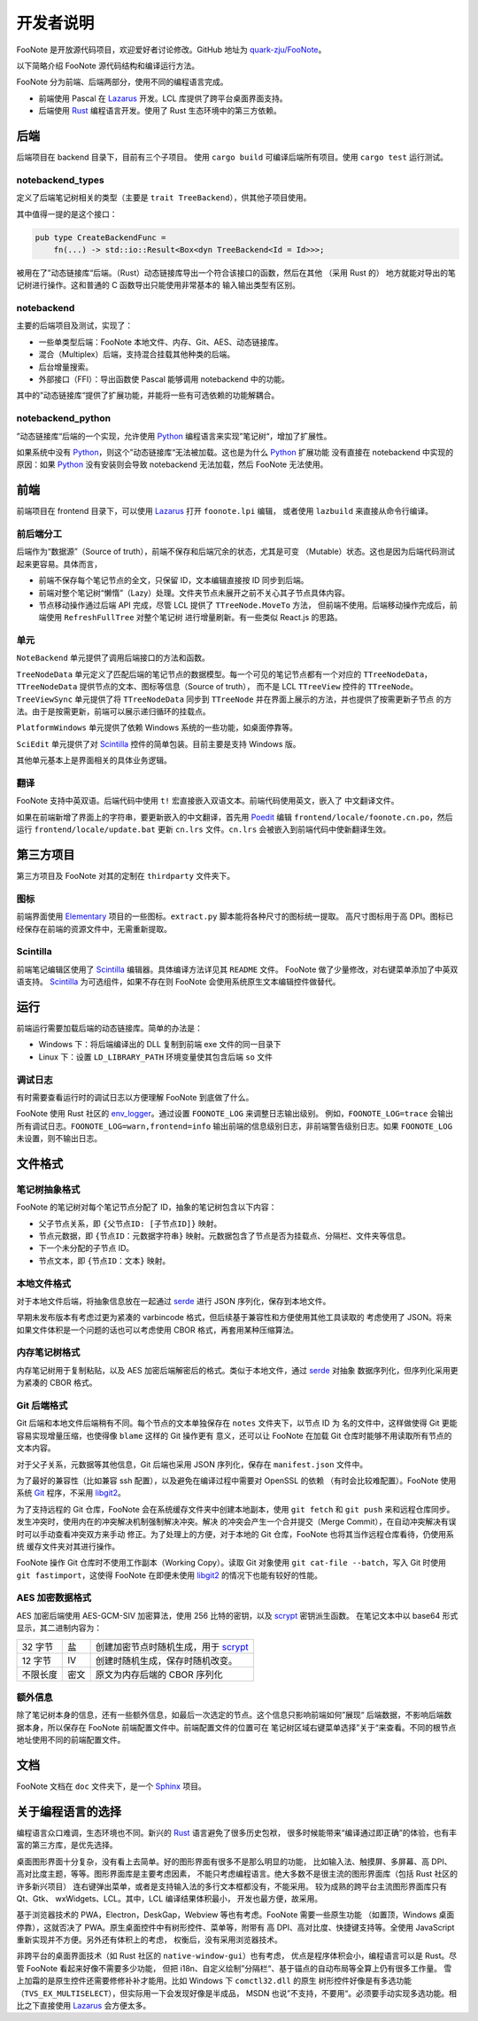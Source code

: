 .. _DevGuide:

开发者说明
==========

FooNote 是开放源代码项目，欢迎爱好者讨论修改。GitHub 地址为 
`quark-zju/FooNote <https://github.com/quark-zju/FooNote/>`_。

以下简略介绍 FooNote 源代码结构和编译运行方法。

FooNote 分为前端、后端两部分，使用不同的编程语言完成。

* 前端使用 Pascal 在 Lazarus_ 开发。LCL 库提供了跨平台桌面界面支持。
* 后端使用 Rust_ 编程语言开发。使用了 Rust 生态环境中的第三方依赖。


.. _DevGuideBackend:

后端
------

后端项目在 backend 目录下，目前有三个子项目。
使用 ``cargo build`` 可编译后端所有项目。使用 ``cargo test`` 运行测试。


notebackend_types
^^^^^^^^^^^^^^^^^

定义了后端笔记树相关的类型（主要是 ``trait TreeBackend``），供其他子项目使用。

其中值得一提的是这个接口：

.. code-block:: rust

    pub type CreateBackendFunc =
        fn(...) -> std::io::Result<Box<dyn TreeBackend<Id = Id>>>;

被用在了”动态链接库“后端。（Rust）动态链接库导出一个符合该接口的函数，然后在其他
（采用 Rust 的） 地方就能对导出的笔记树进行操作。这和普通的 C 函数导出只能使用非常基本的
输入输出类型有区别。


notebackend
^^^^^^^^^^^

主要的后端项目及测试，实现了：

* 一些单类型后端：FooNote 本地文件、内存、Git、AES、动态链接库。
* 混合（Multiplex）后端，支持混合挂载其他种类的后端。
* 后台增量搜索。
* 外部接口（FFI）：导出函数使 Pascal 能够调用 notebackend 中的功能。

其中的”动态链接库“提供了扩展功能，并能将一些有可选依赖的功能解耦合。


notebackend_python
^^^^^^^^^^^^^^^^^^

”动态链接库“后端的一个实现，允许使用 Python_ 编程语言来实现”笔记树“，增加了扩展性。

如果系统中没有 Python_，则这个”动态链接库“无法被加载。这也是为什么 Python_ 扩展功能
没有直接在 notebackend 中实现的原因：如果 Python_ 没有安装则会导致 notebackend
无法加载，然后 FooNote 无法使用。


.. _DevGuideFrontend:

前端
------

前端项目在 frontend 目录下，可以使用 Lazarus_ 打开 ``foonote.lpi`` 编辑，
或者使用 ``lazbuild`` 来直接从命令行编译。


前后端分工
^^^^^^^^^^

后端作为“数据源”（Source of truth），前端不保存和后端冗余的状态，尤其是可变
（Mutable）状态。这也是因为后端代码测试起来更容易。具体而言，

* 前端不保存每个笔记节点的全文，只保留 ID，文本编辑直接按 ID 同步到后端。
* 前端对整个笔记树“懒惰”（Lazy）处理。文件夹节点未展开之前不关心其子节点具体内容。
* 节点移动操作通过后端 API 完成，尽管 LCL 提供了 ``TTreeNode.MoveTo`` 方法，
  但前端不使用。后端移动操作完成后，前端使用 ``RefreshFullTree`` 对整个笔记树
  进行增量刷新。有一些类似 React.js 的思路。


单元
^^^^

``NoteBackend`` 单元提供了调用后端接口的方法和函数。

``TreeNodeData`` 单元定义了匹配后端的笔记节点的数据模型。每一个可见的笔记节点都有一个对应的
``TTreeNodeData``，``TTreeNodeData`` 提供节点的文本、图标等信息（Source of truth），
而不是 LCL ``TTreeView`` 控件的 ``TTreeNode``。``TreeViewSync`` 单元提供了将
``TTreeNodeData`` 同步到 ``TTreeNode`` 并在界面上展示的方法，并也提供了按需更新子节点
的方法。由于是按需更新，前端可以展示递归循环的挂载点。

``PlatformWindows`` 单元提供了依赖 Windows 系统的一些功能，如桌面停靠等。

``SciEdit`` 单元提供了对 Scintilla_ 控件的简单包装。目前主要是支持 Windows 版。

其他单元基本上是界面相关的具体业务逻辑。


翻译
^^^^^^

FooNote 支持中英双语。后端代码中使用 ``t!`` 宏直接嵌入双语文本。前端代码使用英文，嵌入了
中文翻译文件。

如果在前端新增了界面上的字符串，要更新嵌入的中文翻译，首先用 Poedit_ 编辑
``frontend/locale/foonote.cn.po``，然后运行 ``frontend/locale/update.bat``
更新 ``cn.lrs`` 文件。``cn.lrs`` 会被嵌入到前端代码中使新翻译生效。


第三方项目
----------

第三方项目及 FooNote 对其的定制在 ``thirdparty`` 文件夹下。


图标
^^^^

前端界面使用 Elementary_ 项目的一些图标。``extract.py`` 脚本能将各种尺寸的图标统一提取。
高尺寸图标用于高 DPI。图标已经保存在前端的资源文件中，无需重新提取。


Scintilla
^^^^^^^^^

前端笔记编辑区使用了 Scintilla_ 编辑器。具体编译方法详见其 ``README`` 文件。
FooNote 做了少量修改，对右键菜单添加了中英双语支持。
Scintilla_ 为可选组件，如果不存在则 FooNote 会使用系统原生文本编辑控件做替代。


运行
------

前端运行需要加载后端的动态链接库。简单的办法是：

* Windows 下：将后端编译出的 DLL 复制到前端 exe 文件的同一目录下
* Linux 下：设置 ``LD_LIBRARY_PATH`` 环境变量使其包含后端 ``so`` 文件


调试日志
^^^^^^^^

有时需要查看运行时的调试日志以方便理解 FooNote 到底做了什么。

FooNote 使用 Rust 社区的 env_logger_。通过设置 ``FOONOTE_LOG`` 来调整日志输出级别。
例如，``FOONOTE_LOG=trace`` 会输出所有调试日志。``FOONOTE_LOG=warn,frontend=info``
输出前端的信息级别日志，非前端警告级别日志。如果 ``FOONOTE_LOG`` 未设置，则不输出日志。


.. _DevGuideFileFormat:

文件格式
--------

笔记树抽象格式
^^^^^^^^^^^^^^

FooNote 的笔记树对每个笔记节点分配了 ID，抽象的笔记树包含以下内容：

* 父子节点关系，即 ``{父节点ID: [子节点ID]}`` 映射。
* 节点元数据，即 ``{节点ID：元数据字符串}`` 映射。元数据包含了节点是否为挂载点、分隔栏、文件夹等信息。
* 下一个未分配的子节点 ID。
* 节点文本，即 ``{节点ID：文本}`` 映射。


本地文件格式
^^^^^^^^^^^^

对于本地文件后端，将抽象信息放在一起通过 serde_ 进行 JSON 序列化，保存到本地文件。

早期未发布版本有考虑过更为紧凑的 varbincode 格式，但后续基于兼容性和方便使用其他工具读取的
考虑使用了 JSON。将来如果文件体积是一个问题的话也可以考虑使用 CBOR 格式，再套用某种压缩算法。


内存笔记树格式
^^^^^^^^^^^^^^

内存笔记树用于复制粘贴，以及 AES 加密后端解密后的格式。类似于本地文件，通过 serde_ 对抽象
数据序列化，但序列化采用更为紧凑的 CBOR 格式。


.. _DevGuideFileFormatGit:

Git 后端格式
^^^^^^^^^^^^

Git 后端和本地文件后端稍有不同。每个节点的文本单独保存在 ``notes`` 文件夹下，以节点 ID 为
名的文件中，这样做使得 Git 更能容易实现增量压缩，也使得像 ``blame`` 这样的 Git 操作更有
意义，还可以让 FooNote 在加载 Git 仓库时能够不用读取所有节点的文本内容。

对于父子关系，元数据等其他信息，Git 后端也采用 JSON 序列化，保存在 ``manifest.json``
文件中。

为了最好的兼容性（比如兼容 ssh 配置），以及避免在编译过程中需要对 OpenSSL 的依赖
（有时会比较难配置）。FooNote 使用系统 Git_ 程序，不采用 libgit2_。

为了支持远程的 Git 仓库，FooNote 会在系统缓存文件夹中创建本地副本，使用 ``git fetch``
和 ``git push`` 来和远程仓库同步。发生冲突时，使用内在的冲突解决机制强制解决冲突。解决
的冲突会产生一个合并提交（Merge Commit），在自动冲突解决有误时可以手动查看冲突双方来手动
修正。为了处理上的方便，对于本地的 Git 仓库，FooNote 也将其当作远程仓库看待，仍使用系统
缓存文件夹对其进行操作。

FooNote 操作 Git 仓库时不使用工作副本（Working Copy）。读取 Git 对象使用
``git cat-file --batch``，写入 Git 时使用 ``git fastimport``，这使得 FooNote
在即便未使用 libgit2_ 的情况下也能有较好的性能。


.. _DevGuideFileFormatAES:

AES 加密数据格式 
^^^^^^^^^^^^^^^^

AES 加密后端使用 AES-GCM-SIV 加密算法，使用 256 比特的密钥，以及 scrypt_ 密钥派生函数。
在笔记文本中以 base64 形式显示，其二进制内容为：

.. list-table::

    * - 32 字节
      - 盐
      - 创建加密节点时随机生成，用于 scrypt_
    * - 12 字节
      - IV
      - 创建时随机生成，保存时随机改变。
    * - 不限长度
      - 密文
      - 原文为内存后端的 CBOR 序列化


额外信息
^^^^^^^^

除了笔记树本身的信息，还有一些额外信息，如最后一次选定的节点。这个信息只影响前端如何”展现“
后端数据，不影响后端数据本身，所以保存在 FooNote 前端配置文件中。前端配置文件的位置可在
笔记树区域右键菜单选择”关于“来查看。不同的根节点地址使用不同的前端配置文件。


文档
------

FooNote 文档在 ``doc`` 文件夹下，是一个 Sphinx_ 项目。


.. _DevGuideLangChoice:

关于编程语言的选择
------------------

编程语言众口难调，生态环境也不同。新兴的 Rust_ 语言避免了很多历史包袱，
很多时候能带来“编译通过即正确”的体验，也有丰富的第三方库，是优先选择。

桌面图形界面十分复杂，没有看上去简单。好的图形界面有很多不是那么明显的功能，
比如输入法、触摸屏、多屏幕、高 DPI、高对比度主题，等等。图形界面库是主要考虑因素，
不能只考虑编程语言。绝大多数不是很主流的图形界面库（包括 Rust 社区的许多新兴项目）
连右键弹出菜单，或者是支持输入法的多行文本框都没有，不能采用。
较为成熟的跨平台主流图形界面库只有 Qt、Gtk、 wxWidgets、LCL。其中，LCL 编译结果体积最小，
开发也最方便，故采用。

基于浏览器技术的 PWA，Electron，DeskGap，Webview 等也有考虑。FooNote 需要一些原生功能
（如置顶，Windows 桌面停靠），这就否决了 PWA。原生桌面控件中有树形控件、菜单等，附带有
高 DPI、高对比度、快捷键支持等。全使用 JavaScript 重新实现并不方便。另外还有体积上的考虑，
权衡后，没有采用浏览器技术。

非跨平台的桌面界面技术（如 Rust 社区的 ``native-window-gui``）也有考虑，
优点是程序体积会小，编程语言可以是 Rust。尽管 FooNote 看起来好像不需要多少功能，
但把 i18n、自定义绘制”分隔栏“、基于锚点的自动布局等全算上仍有很多工作量。
雪上加霜的是原生控件还需要修修补补才能用。比如 Windows 下 ``comctl32.dll`` 的原生
树形控件好像是有多选功能（``TVS_EX_MULTISELECT``），但实际用一下会发现好像是半成品，
MSDN 也说”不支持，不要用“。必须要手动实现多选功能。相比之下直接使用 Lazarus_ 会方便太多。


.. _Lazarus: https://www.lazarus-ide.org/
.. _Rust: https://www.rust-lang.org/
.. _Scintilla: https://www.scintilla.org/
.. _Poedit: https://poedit.net/
.. _Sphinx: https://www.sphinx-doc.org/
.. _env_logger: https://crates.io/crates/env_logger
.. _serde: https://serde.rs/
.. _scrypt: https://tools.ietf.org/html/rfc7914
.. _libgit2: https://libgit2.org/
.. _Git: https://git-scm.com/
.. _Python: https://www.python.org/
.. _Elementary: https://elementary.io/